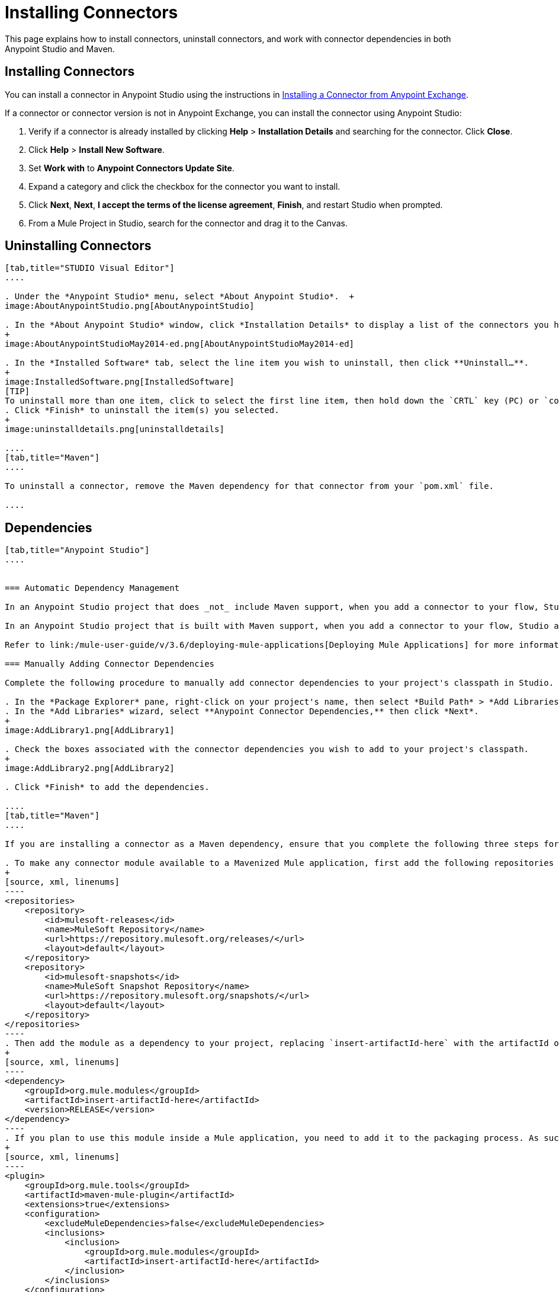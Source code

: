 = Installing Connectors
:keywords: mule, esb, studio, enterprise, connectors, install connectors

This page explains how to install connectors, uninstall connectors, and work with connector dependencies in both Anypoint Studio and Maven.

== Installing Connectors

You can install a connector in Anypoint Studio using the instructions in link:/mule-user-guide/v/3.6/anypoint-exchange#installing-a-connector-from-anypoint-exchange[Installing a Connector from Anypoint Exchange].  

If a connector or connector version is not in Anypoint Exchange, you can install the connector using Anypoint Studio:

. Verify if a connector is already installed by clicking *Help* > *Installation Details* and searching for the connector. Click *Close*.
. Click *Help* > *Install New Software*.
. Set *Work with* to *Anypoint Connectors Update Site*.
. Expand a category and click the checkbox for the connector you want to install.
. Click *Next*, *Next*, *I accept the terms of the license agreement*, *Finish*, and restart Studio when prompted.
. From a Mule Project in Studio, search for the connector and drag it to the Canvas.  +

== Uninstalling Connectors

[tabs]
------
[tab,title="STUDIO Visual Editor"]
....

. Under the *Anypoint Studio* menu, select *About Anypoint Studio*.  +
image:AboutAnypointStudio.png[AboutAnypointStudio]

. In the *About Anypoint Studio* window, click *Installation Details* to display a list of the connectors you have installed on your instance of Anypoint Studio. 
+
image:AboutAnypointStudioMay2014-ed.png[AboutAnypointStudioMay2014-ed]

. In the *Installed Software* tab, select the line item you wish to uninstall, then click **Uninstall…**. 
+
image:InstalledSoftware.png[InstalledSoftware]
[TIP]
To uninstall more than one item, click to select the first line item, then hold down the `CRTL` key (PC) or `command` key (Mac) as you click other line items.
. Click *Finish* to uninstall the item(s) you selected. 
+
image:uninstalldetails.png[uninstalldetails]

....
[tab,title="Maven"]
....

To uninstall a connector, remove the Maven dependency for that connector from your `pom.xml` file.

....
------

== Dependencies


[tabs]
------
[tab,title="Anypoint Studio"]
....


=== Automatic Dependency Management

In an Anypoint Studio project that does _not_ include Maven support, when you add a connector to your flow, Studio automatically adds all of its dependencies (including `.jar` files) to your project's link:http://en.wikipedia.org/wiki/Classpath_(Java)[classpath]. Mule manages each connector's dependencies as an Eclipse user library. Because Studio adds a connector's dependencies to your project's classpath, you can reference connector classes within other projects in your Anypoint Studio instance.

In an Anypoint Studio project that is built with Maven support, when you add a connector to your flow, Studio automatically adds the dependency (and the inclusion element to the maven-mule-plugin, if needed) to your pom file. Then, it refreshes your project dependencies based on the new contents of your pom file, and the connector (and its transitive dependencies) will appear referenced in your project's "Referenced Libraries" section as a set of references to .jar files in your local m2 repository.

Refer to link:/mule-user-guide/v/3.6/deploying-mule-applications[Deploying Mule Applications] for more information on managing your user libraries in Studio.

=== Manually Adding Connector Dependencies

Complete the following procedure to manually add connector dependencies to your project's classpath in Studio.

. In the *Package Explorer* pane, right-click on your project's name, then select *Build Path* > *Add Libraries*.
. In the *Add Libraries* wizard, select **Anypoint Connector Dependencies,** then click *Next*.
+
image:AddLibrary1.png[AddLibrary1]

. Check the boxes associated with the connector dependencies you wish to add to your project's classpath.
+
image:AddLibrary2.png[AddLibrary2]

. Click *Finish* to add the dependencies.

....
[tab,title="Maven"]
....

If you are installing a connector as a Maven dependency, ensure that you complete the following three steps for each connector:

. To make any connector module available to a Mavenized Mule application, first add the following repositories to your `pom.xml` file:
+
[source, xml, linenums]
----
<repositories>
    <repository>
        <id>mulesoft-releases</id>
        <name>MuleSoft Repository</name>
        <url>https://repository.mulesoft.org/releases/</url>
        <layout>default</layout>
    </repository>
    <repository>
        <id>mulesoft-snapshots</id>
        <name>MuleSoft Snapshot Repository</name>
        <url>https://repository.mulesoft.org/snapshots/</url>
        <layout>default</layout>
    </repository>
</repositories>
----
. Then add the module as a dependency to your project, replacing `insert-artifactId-here` with the artifactId of the specific module you are adding and replacing RELEASE with the version of this module.
+
[source, xml, linenums]
----
<dependency>
    <groupId>org.mule.modules</groupId>
    <artifactId>insert-artifactId-here</artifactId>
    <version>RELEASE</version>
</dependency>
----
. If you plan to use this module inside a Mule application, you need to add it to the packaging process. As such, the final zip file which will contain your flows and Java code will also contain this module and its dependencies. Add a special inclusion to the configuration of the Mule-Maven plugin for this module, replacing `insert-artifactId-here` with the artifactId of the specific module you are adding.
+
[source, xml, linenums]
----
<plugin>
    <groupId>org.mule.tools</groupId>
    <artifactId>maven-mule-plugin</artifactId>
    <extensions>true</extensions>
    <configuration>
        <excludeMuleDependencies>false</excludeMuleDependencies>
        <inclusions>
            <inclusion>
                <groupId>org.mule.modules</groupId>
                <artifactId>insert-artifactId-here</artifactId>
            </inclusion>
        </inclusions>
    </configuration>
</plugin>
----

....
------

== See Also

* Read more about using link:/mule-user-guide/v/3.6/anypoint-connectors[Anypoint Connectors]. 
* Review full connector-specific documentation, including video demonstrations and complete code samples, on the http://www.mulesoft.org/connectors[connectors site].
* Learn how to build your own Mule extensions with link:/anypoint-connector-devkit/v/3.7[Anypoint Connector DevKit].
* Learn how to link:/mule-user-guide/v/3.6/working-with-multiple-versions-of-connectors[work with multiple versions of connectors].
